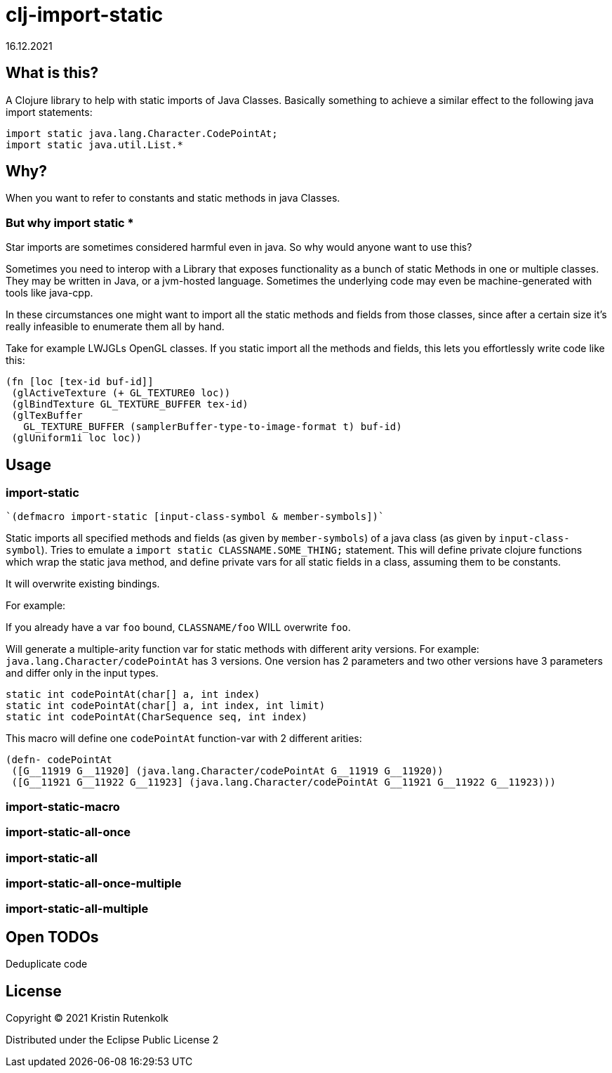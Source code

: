 = clj-import-static
16.12.2021
:experimental:
:icons: font
:icon-set: octicon
:source-highlighter: rouge
ifdef::env-github[]
:tip-caption: :bulb:
:note-caption: :information_source:
:important-caption: :heavy_exclamation_mark:
:caution-caption: :fire:
:warning-caption: :warning:
endif::[]

== What is this?

A Clojure library to help with static imports of Java Classes. Basically something to achieve a similar effect to the following java import statements:

[source,java]
----
import static java.lang.Character.CodePointAt;
import static java.util.List.*
----

== Why?

When you want to refer to constants and static methods in java Classes. 

=== But why import static *

Star imports are sometimes considered harmful even in java. So why would anyone want to use this?

Sometimes you need to interop with a Library that exposes functionality as a bunch of static Methods in one or multiple classes. They may be written in Java, or a jvm-hosted language. Sometimes the underlying code may even be machine-generated with tools like java-cpp.

In these circumstances one might want to import all the static methods and fields from those classes, since after a certain size it's really infeasible to enumerate them all by hand.

Take for example LWJGLs OpenGL classes. If you static import all the methods and fields, this lets you effortlessly write code like this:

[source,clojure]
----
(fn [loc [tex-id buf-id]] 
 (glActiveTexture (+ GL_TEXTURE0 loc)) 
 (glBindTexture GL_TEXTURE_BUFFER tex-id) 
 (glTexBuffer 
   GL_TEXTURE_BUFFER (samplerBuffer-type-to-image-format t) buf-id)
 (glUniform1i loc loc))
----


== Usage

=== import-static

[source,clojure]
----
`(defmacro import-static [input-class-symbol & member-symbols])`
----

Static imports all specified methods and fields (as given by `member-symbols`) of a java class (as given by `input-class-symbol`).
Tries to emulate a `import static CLASSNAME.SOME_THING;` statement.
This will define private clojure functions which wrap the static java method, and define private vars for all static fields in a class, assuming them to be constants.

It will overwrite existing bindings.

For example:

If you already have a var `foo` bound, `CLASSNAME/foo` WILL overwrite `foo`.

Will generate a multiple-arity function var for static methods with different arity versions.
For example: `java.lang.Character/codePointAt` has 3 versions. One version has 2 parameters and two other versions have 3 parameters and differ only in the input types.

[source, java]
----
static int codePointAt(char[] a, int index)
static int codePointAt(char[] a, int index, int limit)
static int codePointAt(CharSequence seq, int index)
----

This macro will define one `codePointAt` function-var with 2 different arities:

[source,clojure]
----
(defn- codePointAt
 ([G__11919 G__11920] (java.lang.Character/codePointAt G__11919 G__11920))
 ([G__11921 G__11922 G__11923] (java.lang.Character/codePointAt G__11921 G__11922 G__11923)))
----

=== import-static-macro

=== import-static-all-once

=== import-static-all

=== import-static-all-once-multiple

=== import-static-all-multiple


== Open TODOs

Deduplicate code

== License

Copyright © 2021 Kristin Rutenkolk

Distributed under the Eclipse Public License 2

